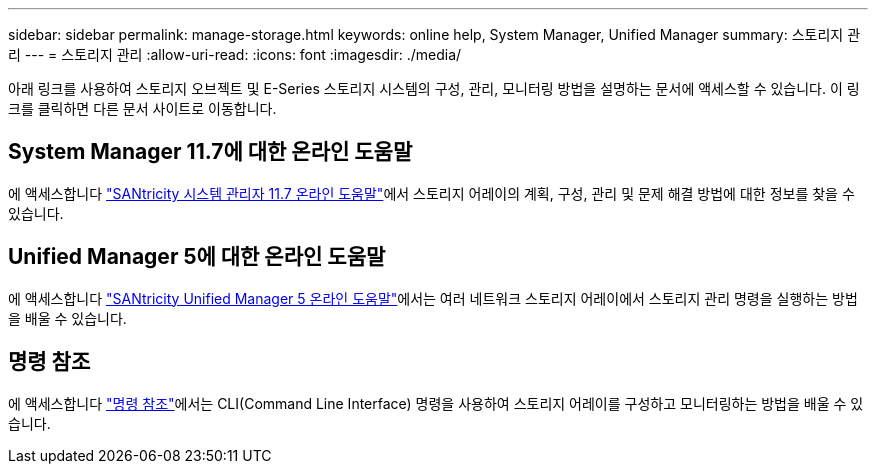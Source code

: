 ---
sidebar: sidebar 
permalink: manage-storage.html 
keywords: online help, System Manager, Unified Manager 
summary: 스토리지 관리 
---
= 스토리지 관리
:allow-uri-read: 
:icons: font
:imagesdir: ./media/


[role="lead"]
아래 링크를 사용하여 스토리지 오브젝트 및 E-Series 스토리지 시스템의 구성, 관리, 모니터링 방법을 설명하는 문서에 액세스할 수 있습니다. 이 링크를 클릭하면 다른 문서 사이트로 이동합니다.



== System Manager 11.7에 대한 온라인 도움말

에 액세스합니다 https://docs.netapp.com/us-en/e-series-santricity/system-manager/index.html["SANtricity 시스템 관리자 11.7 온라인 도움말"^]에서 스토리지 어레이의 계획, 구성, 관리 및 문제 해결 방법에 대한 정보를 찾을 수 있습니다.



== Unified Manager 5에 대한 온라인 도움말

에 액세스합니다 https://docs.netapp.com/us-en/e-series-santricity/unified-manager/index.html["SANtricity Unified Manager 5 온라인 도움말"^]에서는 여러 네트워크 스토리지 어레이에서 스토리지 관리 명령을 실행하는 방법을 배울 수 있습니다.



== 명령 참조

에 액세스합니다 https://docs.netapp.com/us-en/e-series-cli/index.html["명령 참조"^]에서는 CLI(Command Line Interface) 명령을 사용하여 스토리지 어레이를 구성하고 모니터링하는 방법을 배울 수 있습니다.
